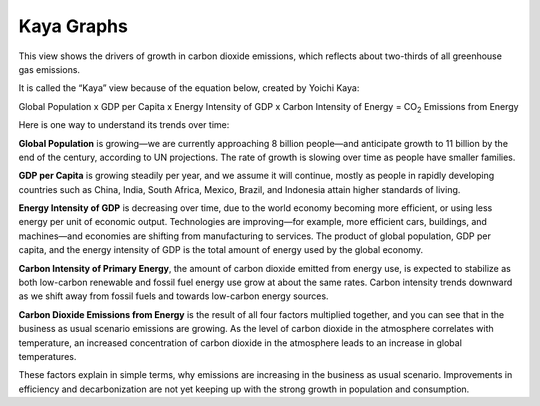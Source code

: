Kaya Graphs 
===============================

This view shows the drivers of growth in carbon dioxide emissions, which reflects about two-thirds of all greenhouse gas emissions. 

It is called the “Kaya” view because of the equation below, created by Yoichi Kaya:

Global Population x GDP per Capita x Energy Intensity of GDP x Carbon Intensity of Energy = CO\ :sub:`2` Emissions from Energy

Here is one way to understand its trends over time:

**Global Population** is growing—we are currently approaching 8 billion people—and anticipate growth to 11 billion by the end of the century, according to UN projections. The rate of growth is slowing over time as people have smaller families.  

**GDP per Capita** is growing steadily per year, and we assume it will continue, mostly as people in rapidly developing countries such as China, India, South Africa, Mexico, Brazil, and Indonesia attain higher standards of living. 

**Energy Intensity of GDP** is decreasing over time, due to the world economy becoming more efficient, or using less energy per unit of economic output. Technologies are improving—for example, more efficient cars, buildings, and machines—and economies are shifting from manufacturing to services. The product of global population, GDP per capita, and the energy intensity of GDP is the total amount of energy used by the global economy. 

**Carbon Intensity of Primary Energy**, the amount of carbon dioxide emitted from energy use, is expected to stabilize as both low-carbon renewable and fossil fuel energy use grow at about the same rates. Carbon intensity trends downward as we shift away from fossil fuels and towards low-carbon energy sources.

**Carbon Dioxide Emissions from Energy** is the result of all four factors multiplied together, and you can see that in the business as usual scenario emissions are growing. As the level of carbon dioxide in the atmosphere correlates with temperature, an increased concentration of carbon dioxide in the atmosphere leads to an increase in global temperatures. 

These factors explain in simple terms, why emissions are increasing in the business as usual scenario. Improvements in efficiency and decarbonization are not yet keeping up with the strong growth in population and consumption. 
